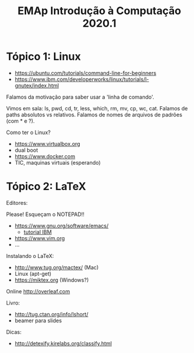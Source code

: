 #+Title: EMAp Introdução à Computação 2020.1

* Tópico 1: Linux

- https://ubuntu.com/tutorials/command-line-for-beginners
- https://www.ibm.com/developerworks/linux/tutorials/l-gnutex/index.html

Falamos da motivação para saber usar a 'linha de comando'.

Vimos em sala: ls, pwd, cd, tr, less, which, rm, mv, cp, wc,
cat. Falamos de paths absolutos vs relativos. Falamos de nomes de
arquivos de padrões (com * e ?).

Como ter o Linux?

- https://www.virtualbox.org
- dual boot 
- https://www.docker.com
- TIC, maquinas virtuais (esperando)

* Tópico 2: LaTeX

Editores:

Please! Esqueçam o NOTEPAD!!

- https://www.gnu.org/software/emacs/
 - [[https://www6.software.ibm.com/developerworks/education/l-emacs/l-emacs-ltr.pdf][tutorial IBM]]
- https://www.vim.org
- ...

Instalando o LaTeX:

- http://www.tug.org/mactex/ (Mac)
- Linux (apt-get)
- https://miktex.org (Windows?)

Online http://overleaf.com

Livro:

- http://tug.ctan.org/info/lshort/
- beamer para slides

Dicas:

- http://detexify.kirelabs.org/classify.html


